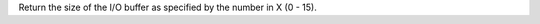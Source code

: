 .. index:: BUFSIZE

.. object:: BUFSIZE

Return the size of the I/O buffer as specified by the number in X (0 - 15).
